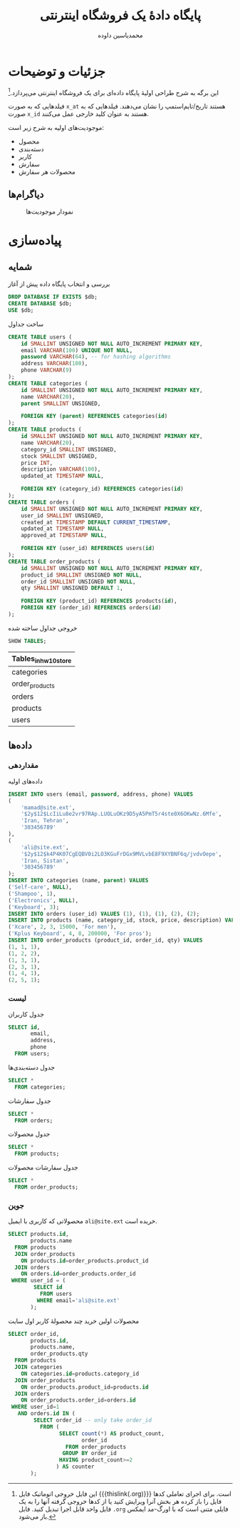 # -*- eval: (add-hook 'after-save-hook 'org-babel-tangle nil t); org-latex-default-figure-position: H; -*-
#+TITLE: پایگاه دادهٔ یک فروشگاه اینترنتی
#+AUTHOR: محمدیاسین داوده
#+PROPERTY: header-args:sql :engine mysql :session mysql :exports both :tangle hw10_store.sql :database hw10_store :var db="hw10_store"
#+LATEX_HEADER: \usepackage{fullpage,svg}
#+LATEX_HEADER: \usepackage[ltr={tabular}]{facro}

* جزئیات و توضیحات
این برگه به شرح طراحی اولیهٔ پایگاه داده‌ای برای یک فروشگاه اینترنتی می‌پردازد.[fn:orgnote:این فایل خروجی اتوماتیک فایل {{{thislink(.org)}}} است. برای اجرای تعاملی کدها فایل را باز کرده هر بخش آنرا ویرایش کنید یا از کدها خروجی گرفته آنها را به یک فایل واحد قابل اجرا تبدیل کنید. فایل ~.org~ فایلی متنی است که با اورگ-مد ایمکس باز می‌شود.]

فیلدهایی که به صورت ~x_at~ هستند تاریخ/تایم‌استمپ را نشان می‌دهند.
فیلدهایی که به صورت ~x_id~ هستند به عنوان کلید خارجی عمل می‌کنند.

موجودیت‌های اولیه به شرح زیر است:
- محصول
- دسته‌بندی
- کاربر
- سفارش
- محصولات هر سفارش
  
** دیاگرام‌ها
#+CAPTION: نمودار موجودیت‌ها
#+RESULTS:
[[file:hw10_store-eer.svg]]

* پیاده‌سازی
** شمایه

#+CAPTION: بررسی و انتخاب پایگاه داده پیش از آغاز
#+begin_src sql :exports code :results none :database
DROP DATABASE IF EXISTS $db;
CREATE DATABASE $db;
USE $db;
#+end_src

#+CAPTION: ساخت جداول
#+begin_src sql :exports code :results none
CREATE TABLE users (
    id SMALLINT UNSIGNED NOT NULL AUTO_INCREMENT PRIMARY KEY,
    email VARCHAR(100) UNIQUE NOT NULL,
    password VARCHAR(64), -- for hashing algorithms
    address VARCHAR(100),
    phone VARCHAR(9)
);
CREATE TABLE categories (
    id SMALLINT UNSIGNED NOT NULL AUTO_INCREMENT PRIMARY KEY,
    name VARCHAR(20),
    parent SMALLINT UNSIGNED,

    FOREIGN KEY (parent) REFERENCES categories(id)
);
CREATE TABLE products (
    id SMALLINT UNSIGNED NOT NULL AUTO_INCREMENT PRIMARY KEY,
    name VARCHAR(20),
    category_id SMALLINT UNSIGNED,
    stock SMALLINT UNSIGNED,
    price INT,
    description VARCHAR(100),
    updated_at TIMESTAMP NULL,

    FOREIGN KEY (category_id) REFERENCES categories(id)
);
CREATE TABLE orders (
    id SMALLINT UNSIGNED NOT NULL AUTO_INCREMENT PRIMARY KEY,
    user_id SMALLINT UNSIGNED,
    created_at TIMESTAMP DEFAULT CURRENT_TIMESTAMP,
    updated_at TIMESTAMP NULL,
    approved_at TIMESTAMP NULL,

    FOREIGN KEY (user_id) REFERENCES users(id)
);
CREATE TABLE order_products (
    id SMALLINT UNSIGNED NOT NULL AUTO_INCREMENT PRIMARY KEY,
    product_id SMALLINT UNSIGNED NOT NULL,
    order_id SMALLINT UNSIGNED NOT NULL,
    qty SMALLINT UNSIGNED DEFAULT 1,

    FOREIGN KEY (product_id) REFERENCES products(id),
    FOREIGN KEY (order_id) REFERENCES orders(id)
);
#+end_src

#+NAME: show_tables
#+CAPTION: خروجی جداول ساخته شده
#+begin_src sql :exports both
SHOW TABLES;
#+end_src

#+RESULTS: show_tables
| Tables_in_hw10_store |
|----------------------|
| categories           |
| order_products       |
| orders               |
| products             |
| users                |

** داده‌ها
*** مقداردهی

#+CAPTION: داده‌های اولیه
#+begin_src sql :results none
INSERT INTO users (email, password, address, phone) VALUES
(
    'mamad@site.ext',
    '$2y$12$LcIiLu8e2vr97RAp.LUOLuOKz9D5yA5PmT5r4ste0X6OKwNz.6Mfe',
    'Iran, Tehran',
    '303456789'
),
(
    'ali@site.ext',
    '$2y$12$k4P4K07CgEQBV0i2LO3KGuFrDGx9MVLvbE8F9XYBNF6q/jvdvOepe',
    'Iran, Sistan',
    '303456789'
);
INSERT INTO categories (name, parent) VALUES
('Self-care', NULL),
('Shampoo', 1),
('Electronics', NULL),
('Keyboard', 3);
INSERT INTO orders (user_id) VALUES (1), (1), (1), (2), (2);
INSERT INTO products (name, category_id, stock, price, description) VALUES
('Xcare', 2, 3, 15000, 'For men'),
('Kplus Keyboard', 4, 8, 200000, 'For pros');
INSERT INTO order_products (product_id, order_id, qty) VALUES
(1, 1, 1),
(1, 2, 2),
(1, 3, 1),
(2, 3, 1),
(1, 4, 1),
(2, 5, 1);
#+end_src

*** لیست

#+CAPTION: جدول کاربران
#+begin_src sql
SELECT id,
       email,
       address,
       phone
  FROM users;
#+end_src

#+RESULTS:
| id | email          | address      |     phone |
|----+----------------+--------------+-----------|
|  1 | mamad@site.ext | Iran, Tehran | 303456789 |
|  2 | ali@site.ext   | Iran, Sistan | 303456789 |

#+CAPTION: جدول دسته‌بندی‌ها
#+begin_src sql
SELECT *
  FROM categories;
#+end_src

#+RESULTS:
| id | name        | parent |
|----+-------------+--------|
|  1 | Self-care   | NULL   |
|  2 | Shampoo     | 1      |
|  3 | Electronics | NULL   |
|  4 | Keyboard    | 3      |

#+CAPTION: جدول سفارشات
#+begin_src sql
SELECT *
  FROM orders;
#+end_src

#+RESULTS:
| id | user_id | created_at          | updated_at | approved_at |
|----+---------+---------------------+------------+-------------|
|  1 |       1 | 2020-11-25 02:11:32 | NULL       | NULL        |
|  2 |       1 | 2020-11-25 02:11:32 | NULL       | NULL        |
|  3 |       1 | 2020-11-25 02:11:32 | NULL       | NULL        |
|  4 |       2 | 2020-11-25 02:11:32 | NULL       | NULL        |
|  5 |       2 | 2020-11-25 02:11:32 | NULL       | NULL        |

#+CAPTION: جدول محصولات
#+begin_src sql
SELECT *
  FROM products;
#+end_src

#+RESULTS:
| id | name           | category_id | stock |  price | description | updated_at |
|----+----------------+-------------+-------+--------+-------------+------------|
|  1 | Xcare          |           2 |     3 |  15000 | For men     | NULL       |
|  2 | Kplus Keyboard |           4 |     8 | 200000 | For pros    | NULL       |

#+CAPTION: جدول سفارشات محصولات
#+begin_src sql
SELECT *
  FROM order_products;
#+end_src

#+RESULTS:
| id | product_id | order_id | qty |
|----+------------+----------+-----|
|  1 |          1 |        1 |   1 |
|  2 |          1 |        2 |   2 |
|  3 |          1 |        3 |   1 |
|  4 |          2 |        3 |   1 |
|  5 |          1 |        4 |   1 |
|  6 |          2 |        5 |   1 |

*** جوین

#+CAPTION: محصولاتی که کاربری با ایمیل =ali@site.ext= خریده است.
#+begin_src sql
SELECT products.id,
       products.name
  FROM products
  JOIN order_products
    ON products.id=order_products.product_id
  JOIN orders
    ON orders.id=order_products.order_id
 WHERE user_id = (
        SELECT id
          FROM users
         WHERE email='ali@site.ext'
       );
#+end_src

#+RESULTS:
| id | name           |
|----+----------------|
|  1 | Xcare          |
|  2 | Kplus Keyboard |

#+CAPTION: محصولات اولین خرید چند محصولهٔ کاربر اول سایت
#+begin_src sql
SELECT order_id,
       products.id,
       products.name,
       order_products.qty
  FROM products
  JOIN categories
    ON categories.id=products.category_id
  JOIN order_products
    ON order_products.product_id=products.id
  JOIN orders
    ON order_products.order_id=orders.id
 WHERE user_id=1
   AND orders.id IN (
        SELECT order_id -- only take order_id
          FROM (
                SELECT count(*) AS product_count,
                       order_id
                  FROM order_products
                 GROUP BY order_id
                HAVING product_count>=2
               ) AS counter
       );
#+end_src

#+RESULTS:
| order_id | id | name           | qty |
|----------+----+----------------+-----|
|        3 |  1 | Xcare          |   1 |
|        3 |  2 | Kplus Keyboard |   1 |
